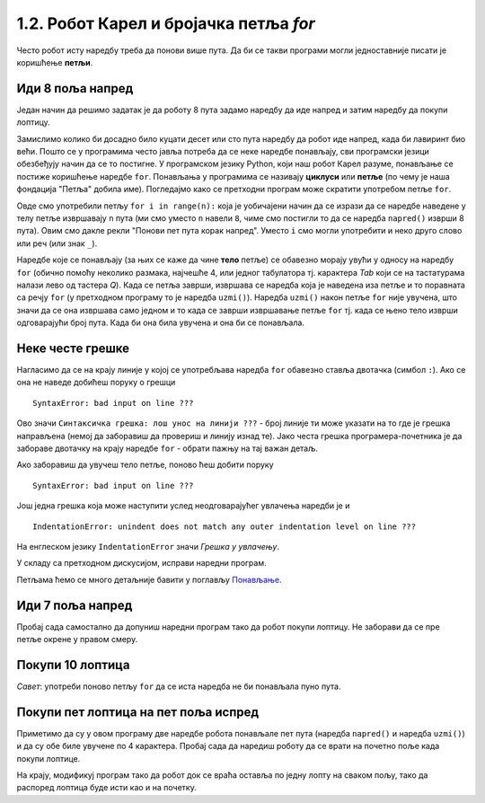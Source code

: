 1.2. Робот Карел и бројачка петља `for`
#######################################

Често робот исту наредбу треба да понови више пута. Да би се такви
програми могли једноставније писати је коришћење **петљи**.

Иди 8 поља напред
'''''''''''''''''
.. level:: 1
           

.. questionnote::

   У наредном лавиринту постоји 8 поља испред робота. Коришћењем
   петље учини да робот дође до лоптице и да је затим покупи.

Један начин да решимо задатак је да роботу 8 пута задамо наредбу да
иде напред и затим наредбу да покупи лоптицу.
   
.. karel:: Карел_8_поља_напред
   :blockly:

   {
      setup: function() {
	   var world = new World(9, 1);
           world.setRobotStartAvenue(1);
           world.setRobotStartStreet(1);
           world.setRobotStartDirection("E");
	   world.putBall(9, 1);
           var robot = new Robot();
	   var code = ["from karel import *",
	       "napred()", "napred()", "napred()", "napred()", "napred()", "napred()", "napred()", "napred()", "uzmi()"]
	   return {world: world, robot: robot, code: code};
      },

      isSuccess: function(robot, world) {
           return robot.getStreet() === 1 &&
           robot.getAvenue() === 9 &&
	   world.getBalls(9, 1) == 0;
      }
   }


Замислимо колико би досадно било куцати десет или сто пута наредбу да
робот иде напред, када би лавиринт био већи. Пошто се у програмима
често јавља потреба да се неке наредбе понављају, сви програмски
језици обезбеђују начин да се то постигне. У програмском језику
Python, који наш робот Карел разуме, понављање се постиже коришћење
наредбе ``for``. Понављања у програмима се називају **циклуси** или
**петље** (по чему је наша фондација "Петља" добила име). Погледајмо
како се претходни програм може скратити употребом петље ``for``.

.. karel:: Карел_8_поља_напред_for
   :blockly:

   {
      setup: function() {
	   var world = new World(9, 1);
           world.setRobotStartAvenue(1);
           world.setRobotStartStreet(1);
           world.setRobotStartDirection("E");
	   world.putBall(9, 1);
           var robot = new Robot();
	   var code = ["from karel import *",
	       "for i in range(8):", "    napred()", "uzmi()"]
	   return {world: world, robot: robot, code: code};
      },

      isSuccess: function(robot, world) {
           return robot.getStreet() === 1 &&
           robot.getAvenue() === 9 &&
	   world.getBalls(9, 1) == 0;
      }
   }

Овде смо употребили петљу ``for i in range(n):`` која је уобичајени
начин да се изрази да се наредбе наведене у телу петље извршавају
``n`` пута (ми смо уместо ``n`` навели ``8``, чиме смо постигли то да
се наредба ``napred()`` изврши 8 пута). Овим смо дакле рекли "Понови
пет пута корак напред". Уместо ``i`` смо могли употребити и неко друго
слово или реч (или знак ``_``).

Наредбе које се понављају (за њих се каже да чине **тело** петље) се
обавезно морају увући у односу на наредбу ``for`` (обично помоћу
неколико размака, најчешће 4, или једног табулатора тј. карактера
*Tab* који се на тастатурама налази лево од тастера *Q*). Када се
петља заврши, извршава се наредба која је наведена иза петље и то
поравната са речју ``for`` (у претходном програму то је наредба
``uzmi()``).  Наредба ``uzmi()`` након петље ``for`` није увучена, што
значи да се она извршава само једном и то када се заврши извршавање
петље ``for`` тј. када се њено тело изврши одговарајући број
пута. Када би она била увучена и она би се понављала.

Неке честе грешке
'''''''''''''''''

Нагласимо да се на крају линије у којој се употребљава наредба ``for``
обавезно ставља двотачка (симбол ``:``). Ако се она не наведе добићеш
поруку о грешци

::

   SyntaxError: bad input on line ???

Ово значи ``Синтаксичка грешка: лош унос на линији ???`` - број линије
ти може указати на то где је грешка направљена (немој да заборавиш да
провериш и линију изнад те). Јако честа грешка програмера-почетника је
да забораве двотачку на крају наредбе ``for`` - обрати пажњу на тај
важан детаљ.

Ако заборавиш да увучеш тело петље, поново ћеш добити поруку

::

   SyntaxError: bad input on line ???

Још једна грешка која може наступити услед неодговарајућег увлачења
наредби је и

::
   
   IndentationError: unindent does not match any outer indentation level on line ???

На енглеском језику ``IndentationError`` значи *Грешка у
увлачењу*.


У складу са претходном дискусијом, исправи наредни програм.

.. karel:: Карел_8_поља_напред_for_грешке

   {
      setup: function() {
	   var world = new World(9, 1);
           world.setRobotStartAvenue(1);
           world.setRobotStartStreet(1);
           world.setRobotStartDirection("E");
	   world.putBall(9, 1);
           var robot = new Robot();
	   var code = ["from karel import *",
	       "for i in range(8)", "napred()", " uzmi()"]
	   return {world: world, robot: robot, code: code};
      },

      isSuccess: function(robot, world) {
           return robot.getStreet() === 1 &&
           robot.getAvenue() === 9 &&
	   world.getBalls(9, 1) == 0;
      }
   }


Петљама ћемо се много детаљније бавити у поглављу `Понављање
<Ponavljanje.html>`_.

Иди 7 поља напред
'''''''''''''''''
.. level:: 1

Пробај сада самостално да допуниш наредни програм тако да робот покупи
лоптицу. Не заборави да се пре петље окрене у правом смеру.

.. karel:: Карел_7_поља_напред
   :blockly:

   {
      setup: function() {
	   var world = new World(1, 8);
           world.setRobotStartAvenue(1);
           world.setRobotStartStreet(1);
           world.setRobotStartDirection("E");
	   world.putBall(1, 8);
           var robot = new Robot();
	   var code = ["from karel import *"]
	   return {world: world, robot: robot, code: code};
      },

      isSuccess: function(robot, world) {
           return robot.getStreet() === 8 &&
           robot.getAvenue() === 1 &&
	   world.getBalls(1, 8) == 0;
      }
   }

.. reveal:: Карел_7_поља_напред_reveal
   :showtitle: Прикажи решење
   :hidetitle: Сакриј решење

   Карел треба прво да се окрене налево, затим да иде 7 пута напред и
   на крају да узме лоптицу. Прекопирај наредни код у претходни
   програм и испробај га.
   
   .. activecode:: Карел_7_поља_напред_решење
      :passivecode: true
   
      levo()
      for i in range(7):
         napred()
      uzmi()
      
Покупи 10 лоптица
'''''''''''''''''
.. level:: 1
   
.. questionnote::
   Испред робота се налази 10 лоптица. Напиши програм којим робот купи
   све те лоптице.
   
.. karel:: Карел_покупи_10_лоптица
   :blockly:

   {
      setup: function() {
	   var world = new World(2, 1);
           world.setRobotStartAvenue(1);
           world.setRobotStartStreet(1);
           world.setRobotStartDirection("E");
	   world.putBalls(2, 1, 10);
           var robot = new Robot();
	   var code = ["from karel import *"]
	   return {world: world, robot: robot, code: code};
      },

      isSuccess: function(robot, world) {
           return robot.getStreet() === 1 &&
           robot.getAvenue() === 2 &&
	   world.getBalls(2, 1) == 0;
      }
   }

*Савет*: употреби поново петљу ``for`` да се иста наредба не би
понављала пуно пута.

Покупи пет лоптица на пет поља испред
'''''''''''''''''''''''''''''''''''''
.. level:: 1
   
.. questionnote::

   Напиши програм у којем робот купи лоптице на пет поља испред себе.

.. karel:: Карел_покупи_5_лоптица_на_5_поља_испред
   :blockly:

   {
      setup: function() {
	   var world = new World(6, 1);
           world.setRobotStartAvenue(1);
           world.setRobotStartStreet(1);
           world.setRobotStartDirection("E");
	   for (var i = 2; i <= 6; i++)
	      world.putBalls(i, 1, 1);
           var robot = new Robot();
	   var code = ["from karel import *",
	               "for i in range(5):",
		       "    napred()",
		       "    uzmi()"]
	   return {world: world, robot: robot, code: code};
      },

      isSuccess: function(robot, world) {
           return robot.getStreet() === 1 &&
           robot.getAvenue() === 6 &&
	   robot.getBalls() === 5;
      }
   }
   
Приметимо да су у овом програму две наредбе робота понављале пет пута
(наредба ``napred()`` и наредба ``uzmi()``) и да су обе биле увучене
по 4 карактера. Пробај сада да наредиш роботу да се врати на почетно
поље када покупи лоптице.

.. karel:: Карел_покупи_5_лоптица_на_5_поља_испред_и_врати_се
   :blockly:

   {
      setup: function() {
	   var world = new World(6, 1);
           world.setRobotStartAvenue(1);
           world.setRobotStartStreet(1);
           world.setRobotStartDirection("E");
	   for (var i = 2; i <= 6; i++)
	      world.putBalls(i, 1, 1);
           var robot = new Robot();
	   var code = ["from karel import *",
	               "for i in range(5):",
		       "    napred()",
		       "    uzmi()",
		       "???  # dopuni ovde kod"]
	   return {world: world, robot: robot, code: code};
      },

      isSuccess: function(robot, world) {
           return robot.getStreet() === 1 &&
           robot.getAvenue() === 1 &&
	   robot.getBalls() === 5;
      }
   }


На крају, модификуј програм тако да робот док се враћа оставља по
једну лопту на сваком пољу, тако да распоред лоптица буде исти као и
на почетку.

.. karel:: Карел_покупи_5_лоптица_на_5_поља_испред_и_врати_се_остављајући_лоптице
   :blockly:

   {
      setup: function() {
	   var world = new World(6, 1);
           world.setRobotStartAvenue(1);
           world.setRobotStartStreet(1);
           world.setRobotStartDirection("E");
	   for (var i = 2; i <= 6; i++)
	      world.putBalls(i, 1, 1);
           var robot = new Robot();
	   var code = ["from karel import *",
	               "for i in range(5):",
		       "    napred()",
		       "    uzmi()",
		       "???  # dopuni ovde kod"]
	   return {world: world, robot: robot, code: code};
      },

      isSuccess: function(robot, world) {
           for (var i = 2; i <= 6; i++)
               if (world.getBalls(i, 1) != 1)
                 return false;
           return robot.getStreet() === 1 &&
                  robot.getAvenue() === 1 &&
   	          robot.getBalls() === 0;
      }
   }

   

